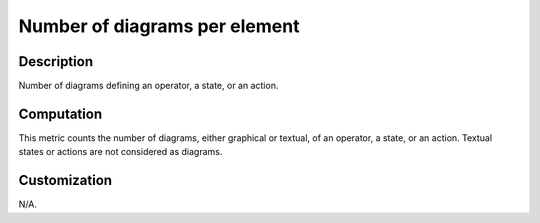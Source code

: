 .. index:: single: Number of diagrams per element

Number of diagrams per element
==============================

.. metric::
   :filename: number_of_diagrams_per_element.py
   :class: NumberOfDiagramsPerElement
   :id: id_0126
   :reference: n/a
   :kind: specific
   :tags: metrics

   Number of diagrams per element

Description
-----------

.. start_description

Number of diagrams defining an operator, a state, or an action.

.. end_description

Computation
-----------
This metric counts the number of diagrams, either graphical or textual, of an operator, a state, or an action.
Textual states or actions are not considered as diagrams.

Customization
-------------
N/A.
